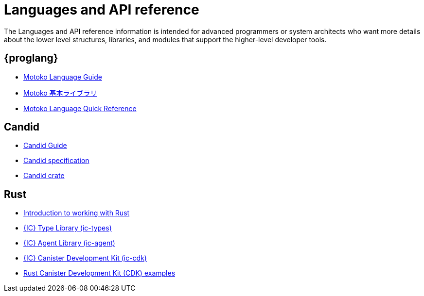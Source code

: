= Languages and API reference
ifdef::env-github,env-browser[:outfilesuffix:.adoc]

The Languages and API reference information is intended for advanced programmers or system architects who want more details about the lower level structures, libraries, and modules that support the higher-level developer tools.

== {proglang}

* link:../language-guide/motoko{outfilesuffix}[Motoko Language Guide]
* link:../base-libraries/stdlib-intro{outfilesuffix}[Motoko 基本ライブラリ]
* link:../language-guide/language-manual{outfilesuffix}[Motoko Language Quick Reference]

== Candid

* link:../candid-guide/candid-intro{outfilesuffix}[Candid Guide]
* link:https://github.com/dfinity/candid/tree/master/spec[Candid specification]
* link:https://docs.rs/candid[Candid crate]

////
== JavaScript

* TBD
////

== Rust

* link:../rust-guide/rust-intro{outfilesuffix}[Introduction to working with Rust]
* link:https://crates.io/crates/ic-types[{IC} Type Library (ic-types)]
* link:https://crates.io/crates/ic-agent[{IC} Agent Library (ic-agent)]
* link:https://crates.io/crates/ic-cdk[{IC} Canister Development Kit (ic-cdk)]
* link:https://github.com/dfinity/cdk-rs/tree/master/examples[Rust Canister Development Kit (CDK) examples]

////
== AssemblyScript
////
